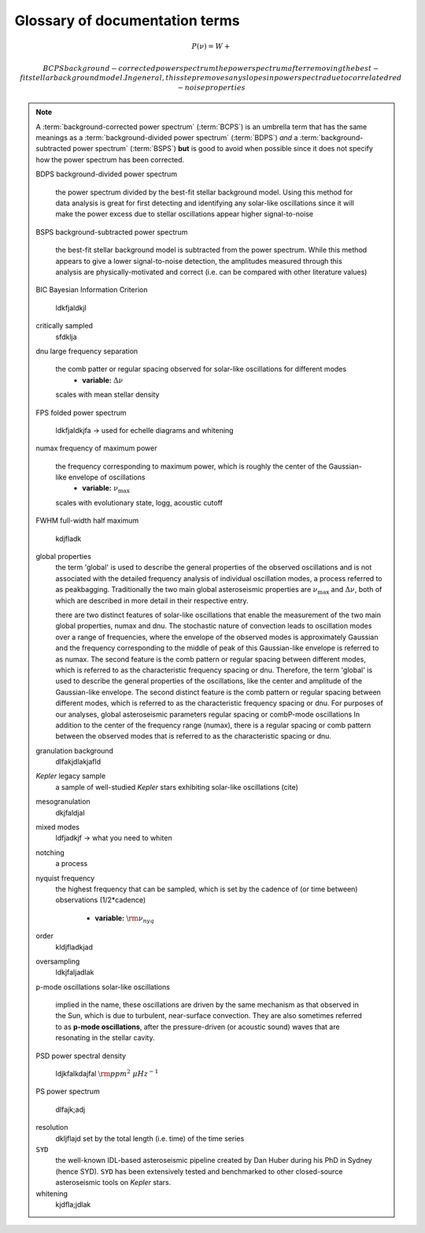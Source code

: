 *******************************
Glossary of documentation terms
*******************************

.. glossary::

    AIC
    Akikdaf Information Criterion
        afjdkajfl
    
    artefact
        *Kepler* short-cadence artefact in the power spectrum from a short-cadence light curve 
        occurring at the nyquist frequency for long-cadence (i.e. ~270muHz)
    
    asteroseismology
        the study of oscillations in stars
    
    ACF
    autocorrelation function
        ajdkfaj;
    
    background
        this basically means any other noise structures present in the power spectrum that are *not* 
        due to the solar-like oscillations. This is traditionally parametrized as:
        
.. math::

    P(\nu) = W + \frac{}{}
    
    
    BCPS
    background-corrected power spectrum
        the power spectrum after removing the best-fit stellar background model. In general, this step
        removes any slopes in power spectra due to correlated red-noise properties

.. note::

    A :term:`background-corrected power spectrum` (:term:`BCPS`) is an umbrella term that has the same
    meanings as a :term:`background-divided power spectrum` (:term:`BDPS`) *and* a
    :term:`background-subtracted power spectrum` (:term:`BSPS`) **but** is good to avoid when possible
    since it does not specify how the power spectrum has been corrected.

    
    BDPS
    background-divided power spectrum
        the power spectrum divided by the best-fit stellar background model. Using this method for data 
        analysis is great for first detecting and identifying any solar-like oscillations since it will
        make the power excess due to stellar oscillations appear higher signal-to-noise
    
    BSPS
    background-subtracted power spectrum
        the best-fit stellar background model is subtracted from the power spectrum. While this method
        appears to give a lower signal-to-noise detection, the amplitudes measured through this analysis
        are physically-motivated and correct (i.e. can be compared with other literature values)
    
    BIC
    Bayesian Information Criterion
        ldkfjaldkjl
    
    critically sampled
        sfdklja

    dnu
    large frequency separation
        the comb patter or regular spacing observed for solar-like oscillations for different modes
         * **variable:** :math:`\Delta\nu`
    
        scales with mean stellar density
    
    FPS
    folded power spectrum
        ldkfjaldkjfa -> used for echelle diagrams and whitening

    numax
    frequency of maximum power
        the frequency corresponding to maximum power, which is roughly the center of the Gaussian-like envelope of oscillations
         * **variable:** :math:`\nu_{\mathrm{max}}`
    
        scales with evolutionary state, logg, acoustic cutoff
        
    FWHM
    full-width half maximum
        kdjfladk

    global properties
        the term 'global' is used to describe the general properties of the observed oscillations and is not associated with
        the detailed frequency analysis of individual oscillation modes, a process referred to as peakbagging. Traditionally
        the two main global asteroseismic properties are :math:`\nu_{\mathrm{max}}` and :math:`\Delta\nu`, both of which are 
        described in more detail in their respective entry.
    
        there are two distinct features of solar-like oscillations that enable the measurement of the two main global 
        properties, numax and dnu. The stochastic nature of convection leads to oscillation modes over a range of frequencies, 
        where the envelope of the observed modes is approximately Gaussian and the frequency corresponding to the middle of
        peak of this Gaussian-like envelope is referred to as numax. The second feature is the comb pattern or regular spacing
        between different modes, which is referred to as the characteristic frequency spacing or dnu. Therefore, the term 'global' 
        is used to describe the general properties of the oscillations, like the center and amplitude of the Gaussian-like envelope. The second 
        distinct feature is the comb pattern or regular spacing between different modes, which is
        referred to as the characteristic frequency spacing or dnu. For purposes of our analyses, global asteroseismic 
        parameters regular spacing or combP-mode oscillations
        In addition 
        to the center of the frequency range (numax), there is a regular spacing or comb pattern between the observed modes 
        that is referred to as the characteristic spacing or dnu.
        
    granulation background
        dlfakjdlakjafld


    *Kepler* legacy sample
        a sample of well-studied *Kepler* stars exhibiting solar-like oscillations (cite)
        
    mesogranulation
        dkjfaldjal
        
    mixed modes
        ldfjadkjf -> what you need to whiten
    
    notching
        a process
        
    nyquist frequency
        the highest frequency that can be sampled, which is set by the cadence of (or time between) 
        observations (1/2*cadence)
         * **variable:** :math:`\rm \nu_{nyq}`
        
    order
        kldjfladkjad
    
    
    oversampling
        ldkjfaljadlak

    p-mode oscillations
    solar-like oscillations
        implied in the name, these oscillations are driven by the same mechanism as that observed in the Sun, which is
        due to turbulent, near-surface convection. They are also sometimes referred to as **p-mode oscillations**, after the
        pressure-driven (or acoustic sound) waves that are resonating in the stellar cavity.
    
    PSD
    power spectral density
        ldjkfalkdajfal :math:`\rm ppm^{2} \,\, \mu Hz^{-1}`
    
    PS
    power spectrum
        dlfajk;adj
        
    resolution
        dkljflajd set by the total length (i.e. time) of the time series 

    ``SYD``
        the well-known IDL-based asteroseismic pipeline created by Dan Huber during his PhD in Sydney (hence SYD). ``SYD``
        has been extensively tested and benchmarked to other closed-source asteroseismic tools on *Kepler* stars.
        
    whitening
        kjdfla;jdlak
